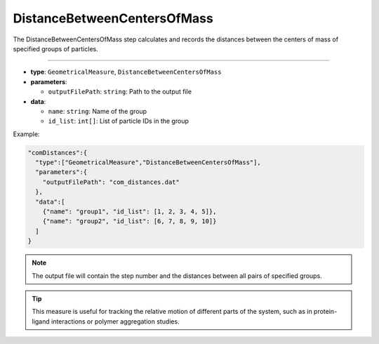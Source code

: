 DistanceBetweenCentersOfMass
----------------------------

The DistanceBetweenCentersOfMass step calculates and records the distances between the centers of mass of specified groups of particles.

----

* **type**: ``GeometricalMeasure``, ``DistanceBetweenCentersOfMass``
* **parameters**:

  * ``outputFilePath``: ``string``: Path to the output file

* **data**:

  * ``name``: ``string``: Name of the group
  * ``id_list``: ``int[]``: List of particle IDs in the group

Example:

.. code-block::

   "comDistances":{
     "type":["GeometricalMeasure","DistanceBetweenCentersOfMass"],
     "parameters":{
       "outputFilePath": "com_distances.dat"
     },
     "data":[
       {"name": "group1", "id_list": [1, 2, 3, 4, 5]},
       {"name": "group2", "id_list": [6, 7, 8, 9, 10]}
     ]
   }

.. note::
   The output file will contain the step number and the distances between all pairs of specified groups.

.. tip::
   This measure is useful for tracking the relative motion of different parts of the system, such as in protein-ligand interactions or polymer aggregation studies.
